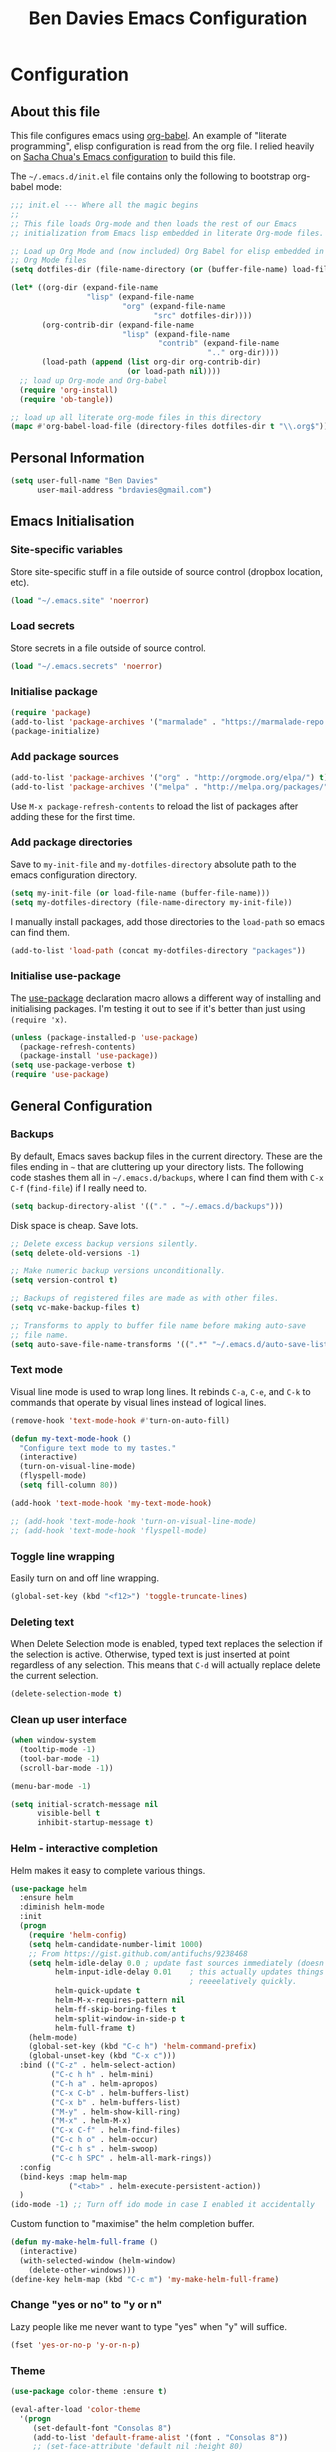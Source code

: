 #+TITLE: Ben Davies Emacs Configuration
#+STARTUP: overview
#+OPTIONS: toc:4 h:4

* Configuration
** About this file

This file configures emacs using [[http://orgmode.org/worg/org-contrib/babel/intro.html#literate-programming][org-babel]]. An example of "literate programming", elisp configuration is read from the org file. I relied heavily on [[http://pages.sachachua.com/.emacs.d/Sacha.html][Sacha Chua's Emacs configuration]] to build this file.

The =~/.emacs.d/init.el= file contains only the following to bootstrap org-babel mode:

#+BEGIN_SRC emacs-lisp :tangle no
  ;;; init.el --- Where all the magic begins
  ;;
  ;; This file loads Org-mode and then loads the rest of our Emacs
  ;; initialization from Emacs lisp embedded in literate Org-mode files.

  ;; Load up Org Mode and (now included) Org Babel for elisp embedded in
  ;; Org Mode files
  (setq dotfiles-dir (file-name-directory (or (buffer-file-name) load-file-name)))

  (let* ((org-dir (expand-file-name
                   "lisp" (expand-file-name
                           "org" (expand-file-name
                                  "src" dotfiles-dir))))
         (org-contrib-dir (expand-file-name
                           "lisp" (expand-file-name
                                   "contrib" (expand-file-name
                                              ".." org-dir))))
         (load-path (append (list org-dir org-contrib-dir)
                            (or load-path nil))))
    ;; load up Org-mode and Org-babel
    (require 'org-install)
    (require 'ob-tangle))

  ;; load up all literate org-mode files in this directory
  (mapc #'org-babel-load-file (directory-files dotfiles-dir t "\\.org$"))
#+END_SRC
** Personal Information

#+BEGIN_SRC emacs-lisp
  (setq user-full-name "Ben Davies"
        user-mail-address "brdavies@gmail.com")
#+END_SRC

** Emacs Initialisation

*** Site-specific variables

Store site-specific stuff in a file outside of source control (dropbox location, etc).

#+BEGIN_SRC emacs-lisp
  (load "~/.emacs.site" 'noerror)
#+END_SRC

*** Load secrets

Store secrets in a file outside of source control.

#+BEGIN_SRC emacs-lisp
  (load "~/.emacs.secrets" 'noerror)
#+END_SRC

*** Initialise package

#+BEGIN_SRC emacs-lisp
  (require 'package)
  (add-to-list 'package-archives '("marmalade" . "https://marmalade-repo.org/packages/"))
  (package-initialize)
#+END_SRC

*** Add package sources

#+BEGIN_SRC emacs-lisp
  (add-to-list 'package-archives '("org" . "http://orgmode.org/elpa/") t)
  (add-to-list 'package-archives '("melpa" . "http://melpa.org/packages/") t)
#+END_SRC

Use =M-x package-refresh-contents= to reload the list of packages after adding these for the first time.

*** Add package directories

Save to =my-init-file= and =my-dotfiles-directory= absolute path to the emacs configuration directory.

#+BEGIN_SRC emacs-lisp
  (setq my-init-file (or load-file-name (buffer-file-name)))
  (setq my-dotfiles-directory (file-name-directory my-init-file))
#+END_SRC

I manually install packages, add those directories to the =load-path= so emacs can find them.

#+BEGIN_SRC emacs-lisp
  (add-to-list 'load-path (concat my-dotfiles-directory "packages"))
#+END_SRC

*** Initialise use-package

The [[https://github.com/jwiegley/use-package][use-package]] declaration macro allows a different way of installing and initialising packages. I'm testing it out to see if it's better than just using =(require 'x)=.

#+BEGIN_SRC emacs-lisp
  (unless (package-installed-p 'use-package)
    (package-refresh-contents)
    (package-install 'use-package))
  (setq use-package-verbose t)
  (require 'use-package)
#+END_SRC
** General Configuration
*** Backups

By default, Emacs saves backup files in the current directory. These are the files ending in =~= that are cluttering up your directory lists. The following code stashes them all in =~/.emacs.d/backups=, where I can find them with =C-x C-f= (=find-file=) if I really need to.

#+BEGIN_SRC emacs-lisp
  (setq backup-directory-alist '(("." . "~/.emacs.d/backups")))
#+END_SRC

Disk space is cheap. Save lots.

#+BEGIN_SRC emacs-lisp
  ;; Delete excess backup versions silently.
  (setq delete-old-versions -1)

  ;; Make numeric backup versions unconditionally.
  (setq version-control t)

  ;; Backups of registered files are made as with other files.
  (setq vc-make-backup-files t)

  ;; Transforms to apply to buffer file name before making auto-save
  ;; file name.
  (setq auto-save-file-name-transforms '((".*" "~/.emacs.d/auto-save-list/" t)))
#+END_SRC

*** Text mode

Visual line mode is used to wrap long lines. It rebinds =C-a=, =C-e=, and =C-k= to commands that operate by visual lines instead of logical lines.

#+BEGIN_SRC emacs-lisp
  (remove-hook 'text-mode-hook #'turn-on-auto-fill)

  (defun my-text-mode-hook ()
    "Configure text mode to my tastes."
    (interactive)
    (turn-on-visual-line-mode)
    (flyspell-mode)
    (setq fill-column 80))

  (add-hook 'text-mode-hook 'my-text-mode-hook)

  ;; (add-hook 'text-mode-hook 'turn-on-visual-line-mode)
  ;; (add-hook 'text-mode-hook 'flyspell-mode)
#+END_SRC

*** Toggle line wrapping

Easily turn on and off line wrapping.

#+BEGIN_SRC emacs-lisp
  (global-set-key (kbd "<f12>") 'toggle-truncate-lines)
#+END_SRC

*** Deleting text

When Delete Selection mode is enabled, typed text replaces the selection if the selection is active. Otherwise, typed text is just inserted at point regardless of any selection. This means that =C-d= will actually replace delete the current selection.

#+BEGIN_SRC emacs-lisp
  (delete-selection-mode t)
#+END_SRC

*** Clean up user interface

#+BEGIN_SRC emacs-lisp
  (when window-system
    (tooltip-mode -1)
    (tool-bar-mode -1)
    (scroll-bar-mode -1))

  (menu-bar-mode -1)

  (setq initial-scratch-message nil
        visible-bell t
        inhibit-startup-message t)
#+END_SRC

*** Helm - interactive completion

Helm makes it easy to complete various things.

#+BEGIN_SRC emacs-lisp
  (use-package helm
    :ensure helm
    :diminish helm-mode
    :init
    (progn
      (require 'helm-config)
      (setq helm-candidate-number-limit 1000)
      ;; From https://gist.github.com/antifuchs/9238468
      (setq helm-idle-delay 0.0 ; update fast sources immediately (doesn't).
            helm-input-idle-delay 0.01    ; this actually updates things
                                          ; reeeelatively quickly.
            helm-quick-update t
            helm-M-x-requires-pattern nil
            helm-ff-skip-boring-files t
            helm-split-window-in-side-p t
            helm-full-frame t)
      (helm-mode)
      (global-set-key (kbd "C-c h") 'helm-command-prefix)
      (global-unset-key (kbd "C-x c")))
    :bind (("C-z" . helm-select-action)
           ("C-c h h" . helm-mini)
           ("C-h a" . helm-apropos)
           ("C-x C-b" . helm-buffers-list)
           ("C-x b" . helm-buffers-list)
           ("M-y" . helm-show-kill-ring)
           ("M-x" . helm-M-x)
           ("C-x C-f" . helm-find-files)
           ("C-c h o" . helm-occur)
           ("C-c h s" . helm-swoop)
           ("C-c h SPC" . helm-all-mark-rings))
    :config
    (bind-keys :map helm-map
               ("<tab>" . helm-execute-persistent-action))
    )
  (ido-mode -1) ;; Turn off ido mode in case I enabled it accidentally
#+END_SRC

Custom function to "maximise" the helm completion buffer.

#+BEGIN_SRC emacs-lisp
  (defun my-make-helm-full-frame ()
    (interactive)
    (with-selected-window (helm-window)
      (delete-other-windows)))
  (define-key helm-map (kbd "C-c m") 'my-make-helm-full-frame)
#+END_SRC

*** Change "yes or no" to "y or n"

Lazy people like me never want to type "yes" when "y" will suffice.

#+BEGIN_SRC emacs-lisp
  (fset 'yes-or-no-p 'y-or-n-p)
#+END_SRC

*** Theme

#+BEGIN_SRC emacs-lisp
  (use-package color-theme :ensure t)

  (eval-after-load 'color-theme
    '(progn
       (set-default-font "Consolas 8")
       (add-to-list 'default-frame-alist '(font . "Consolas 8"))
       ;; (set-face-attribute 'default nil :height 80)
       (add-to-list 'custom-theme-load-path (concat my-dotfiles-directory "themes"))
       (load-theme 'zenburn t)))
#+END_SRC

*** Uniquely named buffers

When several buffers visit identically-named files, Emacs must give the buffers distinct names. Use the file's directory name at the beginning of the buffer name.

#+BEGIN_SRC emacs-lisp
  (require 'uniquify)
  (setq uniquify-buffer-name-style 'forward)
#+END_SRC

*** Easily see matching parentheses

=show-paren-mode= highlights matching pairs of parentheses and other characters.

#+BEGIN_SRC emacs-lisp
  (setq show-paren-delay 0)
  (show-paren-mode 1)
#+END_SRC

*** Tabs, spaces, and whitespace

Prevent emacs from converting spaces to tabs when it formats a region.

#+BEGIN_SRC emacs-lisp
  (setq-default indent-tabs-mode nil)
#+END_SRC

Delete trailing whitespace when the file is saved.

#+BEGIN_SRC emacs-lisp
  (add-hook 'before-save-hook 'delete-trailing-whitespace)
#+END_SRC

*** Clipboard

X generally distinguishes between two types of selection, the /primary/ and the /clipboard/. Every time you select a piece of text with the mouse, the selected text is set as the /primary/ selection. Using the copy function will place the selected text into the /clipboard/. Pasting using the middle mouse button will insert the /primary/ selection, pasting using the paste function will insert the /clipboard/.

Disable =x-select-enable-primary= so that selecting text in Emacs does not automatically add it to the /primary/ selection. Set =x-select-enable-clipboard= so that the Emacs commands =C-w= and =C-y= to use the /clipboard/ selection. =save-interprogram-paste-before-kill= saves the clipboard contents to the killring before Emacs puts text in the clipboard.

=mouse-yank-at-point= ensures text pasted with the mouse is inserted at point and not where the mouse was clicked.

#+BEGIN_SRC emacs-lisp
  (setq x-select-enable-clipboard t
        x-select-enable-primary nil
        save-interprogram-paste-before-kill t
        mouse-yank-at-point t)
#+END_SRC

*** Remembering visited files

#+BEGIN_SRC emacs-lisp
  (require 'saveplace)
  (setq-default save-place t)
  (setq save-place-file (concat my-dotfiles-directory "places"))
#+END_SRC

*** CUA Mode

Use =cua-mode= for rectangles only.

#+BEGIN_SRC emacs-lisp
  (cua-mode)
  (setq cua-enable-cua-keys nil)
  (global-set-key (kbd "C-c r") 'cua-set-rectangle-mark)
#+END_SRC

*** Compilation

Stop the compilation window on the first error.

#+BEGIN_SRC emacs-lisp
  (setq compilation-scroll-output 'first-error)
#+END_SRC

*** Spelling

#+BEGIN_SRC emacs-lisp
  (setq ispell-personal-dictionary (concat my-dotfiles-directory "dictionary"))
#+END_SRC

*** Snippets

YASnippet is a template system for Emacs. It allows you to type an abbreviation and automatically expand it into function templates.

#+BEGIN_SRC emacs-lisp
  (use-package yasnippet
    :ensure t
    :init
    (progn
      (setq yas-snippet-dirs
            (concat my-dotfiles-directory "snippets"))
    )
    :config
    (yas-global-mode 1)
    )
#+END_SRC

*** Git commit message

#+BEGIN_SRC emacs-lisp
  (add-to-list 'auto-mode-alist '("COMMIT_EDITMSG" . text-mode))
#+END_SRC

** Navigation and windows
*** Split windows

For some reason I find it easier to visualise splitting windows with pipe and underscore than with =C-2= and =C-3=.

#+BEGIN_SRC emacs-lisp
  (global-set-key (kbd "C-x |") 'split-window-right)
  (global-set-key (kbd "C-x _") 'split-window-below)
#+END_SRC

*** Jumping between windows
#+BEGIN_SRC emacs-lisp
  (global-set-key (kbd "C-x p")
                  (lambda ()
                    (interactive)
                    (other-window -1)))
#+END_SRC

[[http://www.gnu.org/software/emacs/manual/html_node/emacs/Window-Convenience.html][winner-mode]] lets you use =C-c <left>= and =C-c <right>= to switch between window configurations. This is handy when something has popped up a buffer that you want to look at briefly before returning to whatever you were working on. When you're done, press =C-c <left>=.

#+BEGIN_SRC emacs-lisp
  (winner-mode 1)
  (global-set-key (kbd "C-c w u") 'winner-undo)
  (global-set-key (kbd "C-c w r") 'winner-redo)
#+END_SRC

*** Silver searcher

The silver searcher is a code searching tool with a focus on speed.

#+BEGIN_SRC emacs-lisp
  (use-package helm-ag
    :config
    (setq helm-ag-insert-at-point nil)
    :bind (("C-c s d" . helm-ag)                ; Search recursively
           ("C-c s f" . helm-ag-this-file)      ; Search file
           ("C-c s p" . helm-ag-project-root))) ; Search project recursively
#+END_SRC

*** Helm projectile

A fast way to find files within projects.

#+BEGIN_SRC emacs-lisp
  (use-package helm-projectile
    :ensure t
    :init
    (projectile-global-mode)
    (helm-projectile-on)
    :config
    (setq projectile-completion-system 'helm)
    ;; (setq projectile-switch-project-action 'helm-projectile)
    :bind (("C-c m" . projectile-compile-project)
           ("C-c j" . next-error)))
#+END_SRC

*** Helm GNU Global

Integrate /GNU Global/ with helm.

#+BEGIN_SRC emacs-lisp
  (use-package helm-gtags
    :ensure t
    :init
    (setq helm-gtags-ignore-case t
          helm-gtags-auto-update t
          helm-gtags-use-input-at-cursor t
          helm-gtags-pulse-at-cursor t
          helm-gtags-prefix-key (kbd "C-c g")
          helm-gtags-suggested-key-mapping t)
    :config
    (define-key helm-gtags-mode-map (kbd "C-c g a") 'helm-gtags-tags-in-this-function)
    (define-key helm-gtags-mode-map (kbd "C-c g RET") 'helm-gtags-select)
    (define-key helm-gtags-mode-map (kbd "M-.") 'helm-gtags-dwim)
    (define-key helm-gtags-mode-map (kbd "M-,") 'helm-gtags-pop-stack)
    (define-key helm-gtags-mode-map (kbd "C-c <") 'helm-gtags-previous-history)
    (define-key helm-gtags-mode-map (kbd "C-c >") 'helm-gtags-next-history)
    (define-key helm-gtags-mode-map (kbd "C-t") nil)
    )
#+END_SRC

*** Helm swoop

#+BEGIN_SRC emacs-lisp
  (use-package helm-swoop)
#+END_SRC

*** Helm spelling

#+BEGIN_SRC emacs-lisp
  (use-package helm-flyspell)
  (global-set-key (kbd "M-$") 'helm-flyspell-correct)
#+END_SRC

*** Pre-defined window layouts

#+BEGIN_SRC emacs-lisp
  (defun my-window-set-width (n)
    "Set the selected window's width."
    (adjust-window-trailing-edge (selected-window) (- n (window-width)) t))

  (defun my-window-set-82 ()
    "Set the selected window to 82 columns."
    (interactive)
    (my-window-set-width 82))

  (global-set-key (kbd "C-c w ~") 'my-window-set-82)
#+END_SRC

Three equal sized columns for C code editing plus a narrow compilation window.

#+BEGIN_SRC emacs-lisp
  (defun my-window-split-4 ()
    "Split the workspace into three coding windows and one compilation window."
    (interactive)
    (delete-other-windows)
    (split-window-right 85)
    (other-window 1)
    (split-window-right 85)
    (other-window 1)
    (split-window-right 85)
    (other-window 1)
    (switch-to-buffer "*compilation*" nil t)
    (my-window-toggle-dedicated)
    )
  (global-set-key (kbd "C-c w 4") 'my-window-split-4)
#+END_SRC

*** Dedicated window

#+BEGIN_SRC emacs-lisp
  (defun my-window-toggle-dedicated ()
    "Toggle whether the current active window is dedicated or not"
    (interactive)
    (message
     (if (let (window (get-buffer-window (current-buffer)))
           (set-window-dedicated-p window
                                   (not (window-dedicated-p window))))
         "Window '%s' is dedicated"
       "Window '%s' is normal")
     (current-buffer)))

  (global-set-key (kbd "<pause>") 'my-window-toggle-dedicated)
  (global-set-key (kbd "C-c w d") 'my-window-toggle-dedicated)
#+END_SRC

*** Scrolling

Scroll without moving point.

#+BEGIN_SRC emacs-lisp
  (global-set-key (kbd "M-n") (lambda () (interactive) (scroll-up   4)))
  (global-set-key (kbd "M-p") (lambda () (interactive) (scroll-down 4)))
#+END_SRC

*** Buffer manipulation

Easily bury a buffer.

#+BEGIN_SRC emacs-lisp
  (global-set-key (kbd "C-c y") 'bury-buffer)
#+END_SRC

Revert a buffer.

#+BEGIN_SRC emacs-lisp
    (global-set-key (kbd "<f5>") '(lambda () (interactive) (revert-buffer nil t nil)))
#+END_SRC

*** Visible bookmarks

#+BEGIN_SRC emacs-lisp
  (use-package bm
    :bind (("C-c b b" . bm-toggle)
           ("C-<f2>" . bm-toggle)
           ("<f2>" . bm-next)
           ("C-c b <space>" . bm-next)
           ("C-c b C-<space>" . bm-previous))
    :init
    (setq bm-highlight-style 'bm-highlight-only-fringe)
    )
#+END_SRC

** Coding
*** C

#+BEGIN_SRC emacs-lisp
  (defun my-c-mode-common-hook ()
    "Configure C mode according to my tastes."
    (interactive)
    (helm-gtags-mode)
    (c-set-style "bsd")
    (c-set-offset 'case-label '+)
    (c-set-offset 'statement-cont '0)
    (c-set-offset 'cpp-define-intro '0)
    (c-set-offset 'inextern-lang '0)
    (c-set-offset 'arglist-close '0)
    (setq c-basic-offset 4
          tab-width 4
          indent-tabs-mode nil
          fill-column 80
          c-block-comment-prefix "*  "
          c-doc-comment-style '((java-mode . javadoc) (pike-mode . autodoc) (c-mode . javadoc))
          c-doc-comment-style 'javadoc)
    (local-set-key (kbd "C-c o")       'ff-find-other-file)
    (local-set-key (kbd "C-c <right>") 'hs-show-block)
    (local-set-key (kbd "C-c <left>")  'hs-hide-block)
    (local-set-key (kbd "C-c C-k")     'hs-toggle-hiding)
    (local-set-key (kbd "C-c <up>")    'hs-hide-all)
    (local-set-key (kbd "C-c <down>")  'hs-show-all)
    (local-set-key (kbd "C-j")         'newline)
    (local-set-key (kbd "C-d")         'delete-forward-char)
    )

  (add-hook 'c-mode-common-hook 'my-c-mode-common-hook)
#+END_SRC

*** Go
*** Javascript

#+BEGIN_SRC emacs-lisp
  (use-package js2-mode
    :ensure t
    :commands js2-mode
    :init
     (progn
      (add-to-list 'auto-mode-alist '("\\.js$" . js2-mode))
      (setq-default js2-basic-offset 2)
      (add-to-list 'interpreter-mode-alist (cons "node" 'js2-mode)))
  )
#+END_SRC

*** Markdown

#+BEGIN_SRC emacs-lisp
  (use-package markdown-mode
    :mode ("\\.text\\'"
          "\\.markdown\\'"
          "\\.md\\'")
    )

#+END_SRC

*** Python

#+BEGIN_SRC emacs-lisp
  (setq python-shell-interpreter "ipython"
        python-shell-interpreter-args "-i")
#+END_SRC

*** Julia

#+BEGIN_SRC emacs-lisp
  (use-package julia-mode)
#+END_SRC

** Org
*** Keyboard shortcuts

#+BEGIN_SRC emacs-lisp
  (global-set-key (kbd "C-c i")
                  (lambda()
                    (interactive)
                    (org-babel-load-file "~/.emacs.d/config.org")))
#+END_SRC

** Emacs server

#+BEGIN_SRC emacs-lisp
  (when window-system
    (require 'server)
    (or (server-running-p)
        (server-start)))
  ;; (use-package edit-server
  ;;   :init
  ;;   (add-hook 'after-init-hook 'server-start t)
  ;;   (add-hook 'after-init-hook 'edit-server-start t))
#+END_SRC
* Things still todo
